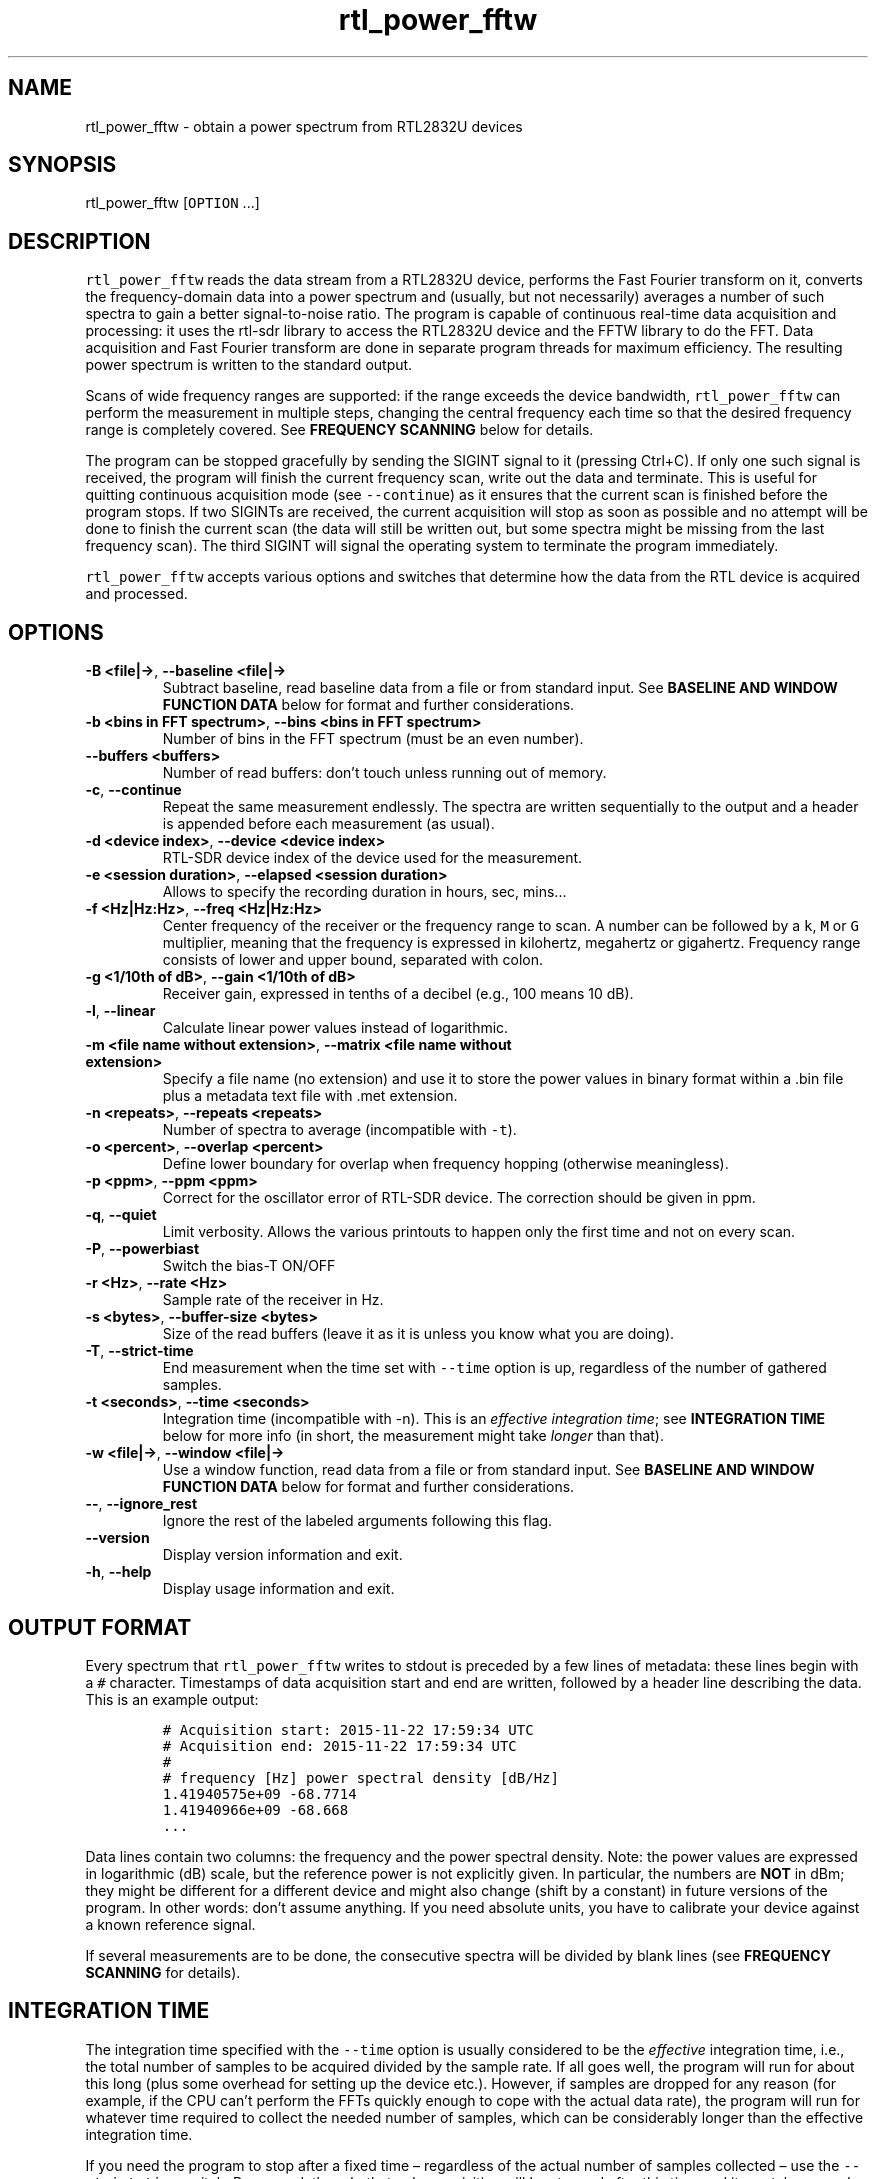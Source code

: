 .\" Automatically generated by Pandoc 2.14.0.3
.\"
.TH "rtl_power_fftw" "1" "" "" ""
.hy
.SH NAME
.PP
rtl_power_fftw - obtain a power spectrum from RTL2832U devices
.SH SYNOPSIS
.PP
rtl_power_fftw [\f[C]OPTION\f[R] \&...]
.SH DESCRIPTION
.PP
\f[C]rtl_power_fftw\f[R] reads the data stream from a RTL2832U device,
performs the Fast Fourier transform on it, converts the frequency-domain
data into a power spectrum and (usually, but not necessarily) averages a
number of such spectra to gain a better signal-to-noise ratio.
The program is capable of continuous real-time data acquisition and
processing: it uses the rtl-sdr library to access the RTL2832U device
and the FFTW library to do the FFT.
Data acquisition and Fast Fourier transform are done in separate program
threads for maximum efficiency.
The resulting power spectrum is written to the standard output.
.PP
Scans of wide frequency ranges are supported: if the range exceeds the
device bandwidth, \f[C]rtl_power_fftw\f[R] can perform the measurement
in multiple steps, changing the central frequency each time so that the
desired frequency range is completely covered.
See \f[B]FREQUENCY SCANNING\f[R] below for details.
.PP
The program can be stopped gracefully by sending the SIGINT signal to it
(pressing Ctrl+C).
If only one such signal is received, the program will finish the current
frequency scan, write out the data and terminate.
This is useful for quitting continuous acquisition mode (see
\f[C]--continue\f[R]) as it ensures that the current scan is finished
before the program stops.
If two SIGINTs are received, the current acquisition will stop as soon
as possible and no attempt will be done to finish the current scan (the
data will still be written out, but some spectra might be missing from
the last frequency scan).
The third SIGINT will signal the operating system to terminate the
program immediately.
.PP
\f[C]rtl_power_fftw\f[R] accepts various options and switches that
determine how the data from the RTL device is acquired and processed.
.SH OPTIONS
.TP
\f[B]\f[CB]-B <file|->\f[B]\f[R], \f[B]\f[CB]--baseline <file|->\f[B]\f[R]
Subtract baseline, read baseline data from a file or from standard
input.
See \f[B]BASELINE AND WINDOW FUNCTION DATA\f[R] below for format and
further considerations.
.TP
\f[B]\f[CB]-b <bins in FFT spectrum>\f[B]\f[R], \f[B]\f[CB]--bins <bins in FFT spectrum>\f[B]\f[R]
Number of bins in the FFT spectrum (must be an even number).
.TP
\f[B]\f[CB]--buffers <buffers>\f[B]\f[R]
Number of read buffers: don\[cq]t touch unless running out of memory.
.TP
\f[B]\f[CB]-c\f[B]\f[R], \f[B]\f[CB]--continue\f[B]\f[R]
Repeat the same measurement endlessly.
The spectra are written sequentially to the output and a header is
appended before each measurement (as usual).
.TP
\f[B]\f[CB]-d <device index>\f[B]\f[R], \f[B]\f[CB]--device <device index>\f[B]\f[R]
RTL-SDR device index of the device used for the measurement.
.TP
\f[B]\f[CB]-e <session duration>\f[B]\f[R], \f[B]\f[CB]--elapsed <session duration>\f[B]\f[R]
Allows to specify the recording duration in hours, sec, mins\&...
.TP
\f[B]\f[CB]-f <Hz|Hz:Hz>\f[B]\f[R], \f[B]\f[CB]--freq <Hz|Hz:Hz>\f[B]\f[R]
Center frequency of the receiver or the frequency range to scan.
A number can be followed by a \f[C]k\f[R], \f[C]M\f[R] or \f[C]G\f[R]
multiplier, meaning that the frequency is expressed in kilohertz,
megahertz or gigahertz.
Frequency range consists of lower and upper bound, separated with colon.
.TP
\f[B]\f[CB]-g <1/10th of dB>\f[B]\f[R], \f[B]\f[CB]--gain <1/10th of dB>\f[B]\f[R]
Receiver gain, expressed in tenths of a decibel (e.g., 100 means 10 dB).
.TP
\f[B]\f[CB]-l\f[B]\f[R], \f[B]\f[CB]--linear\f[B]\f[R]
Calculate linear power values instead of logarithmic.
.TP
\f[B]\f[CB]-m <file name without extension>\f[B]\f[R], \f[B]\f[CB]--matrix <file name without extension>\f[B]\f[R]
Specify a file name (no extension) and use it to store the power values
in binary format within a .bin file plus a metadata text file with .met
extension.
.TP
\f[B]\f[CB]-n <repeats>\f[B]\f[R], \f[B]\f[CB]--repeats <repeats>\f[B]\f[R]
Number of spectra to average (incompatible with \f[C]-t\f[R]).
.TP
\f[B]\f[CB]-o <percent>\f[B]\f[R], \f[B]\f[CB]--overlap <percent>\f[B]\f[R]
Define lower boundary for overlap when frequency hopping (otherwise
meaningless).
.TP
\f[B]\f[CB]-p <ppm>\f[B]\f[R], \f[B]\f[CB]--ppm <ppm>\f[B]\f[R]
Correct for the oscillator error of RTL-SDR device.
The correction should be given in ppm.
.TP
\f[B]\f[CB]-q\f[B]\f[R], \f[B]\f[CB]--quiet\f[B]\f[R]
Limit verbosity.
Allows the various printouts to happen only the first time and not on
every scan.
.TP
\f[B]\f[CB]-P\f[B]\f[R], \f[B]\f[CB]--powerbiast\f[B]\f[R]
Switch the bias-T ON/OFF
.TP
\f[B]\f[CB]-r <Hz>\f[B]\f[R], \f[B]\f[CB]--rate <Hz>\f[B]\f[R]
Sample rate of the receiver in Hz.
.TP
\f[B]\f[CB]-s <bytes>\f[B]\f[R], \f[B]\f[CB]--buffer-size <bytes>\f[B]\f[R]
Size of the read buffers (leave it as it is unless you know what you are
doing).
.TP
\f[B]\f[CB]-T\f[B]\f[R], \f[B]\f[CB]--strict-time\f[B]\f[R]
End measurement when the time set with \f[C]--time\f[R] option is up,
regardless of the number of gathered samples.
.TP
\f[B]\f[CB]-t <seconds>\f[B]\f[R], \f[B]\f[CB]--time <seconds>\f[B]\f[R]
Integration time (incompatible with -n).
This is an \f[I]effective integration time\f[R]; see \f[B]INTEGRATION
TIME\f[R] below for more info (in short, the measurement might take
\f[I]longer\f[R] than that).
.TP
\f[B]\f[CB]-w <file|->\f[B]\f[R], \f[B]\f[CB]--window <file|->\f[B]\f[R]
Use a window function, read data from a file or from standard input.
See \f[B]BASELINE AND WINDOW FUNCTION DATA\f[R] below for format and
further considerations.
.TP
\f[B]\f[CB]--\f[B]\f[R], \f[B]\f[CB]--ignore_rest\f[B]\f[R]
Ignore the rest of the labeled arguments following this flag.
.TP
\f[B]\f[CB]--version\f[B]\f[R]
Display version information and exit.
.TP
\f[B]\f[CB]-h\f[B]\f[R], \f[B]\f[CB]--help\f[B]\f[R]
Display usage information and exit.
.SH OUTPUT FORMAT
.PP
Every spectrum that \f[C]rtl_power_fftw\f[R] writes to stdout is
preceded by a few lines of metadata: these lines begin with a
\f[C]#\f[R] character.
Timestamps of data acquisition start and end are written, followed by a
header line describing the data.
This is an example output:
.IP
.nf
\f[C]
# Acquisition start: 2015-11-22 17:59:34 UTC
# Acquisition end: 2015-11-22 17:59:34 UTC
#
# frequency [Hz] power spectral density [dB/Hz]
1.41940575e+09 -68.7714
1.41940966e+09 -68.668
\&...
\f[R]
.fi
.PP
Data lines contain two columns: the frequency and the power spectral
density.
Note: the power values are expressed in logarithmic (dB) scale, but the
reference power is not explicitly given.
In particular, the numbers are \f[B]NOT\f[R] in dBm; they might be
different for a different device and might also change (shift by a
constant) in future versions of the program.
In other words: don\[cq]t assume anything.
If you need absolute units, you have to calibrate your device against a
known reference signal.
.PP
If several measurements are to be done, the consecutive spectra will be
divided by blank lines (see \f[B]FREQUENCY SCANNING\f[R] for details).
.SH INTEGRATION TIME
.PP
The integration time specified with the \f[C]--time\f[R] option is
usually considered to be the \f[I]effective\f[R] integration time, i.e.,
the total number of samples to be acquired divided by the sample rate.
If all goes well, the program will run for about this long (plus some
overhead for setting up the device etc.).
However, if samples are dropped for any reason (for example, if the CPU
can\[cq]t perform the FFTs quickly enough to cope with the actual data
rate), the program will run for whatever time required to collect the
needed number of samples, which can be considerably longer than the
effective integration time.
.PP
If you need the program to stop after a fixed time \[en] regardless of
the actual number of samples collected \[en] use the
\f[C]--strict-time\f[R] switch.
Be warned, though, that only \f[I]acquisition\f[R] will be stopped after
this time and it can take several more seconds for the FFT of the
remaining data to be performed (this time overhead depends on the number
of buffers used, see \f[B]BUFFERING\f[R] below).
.SH FREQUENCY SCANNING
.PP
If the frequency span is too large to be contained within a single
measurement (i.e., it exceeds the device bandwidth),
\f[C]rtl_power_fftw\f[R] will divide it into several consecutive
measurements.
.PP
Of course, this raises a question: how to go about fitting several
fixed-width (one device bandwidth) measurements into an arbitrary range?
One could go for non-overlapping measurements, which yields data that is
monotonously increasing in frequency, but then the whole scan might need
to start \f[I]below\f[R] the lowest requested frequency, or end
\f[I]above\f[R] the highest requested frequency, or even both.
Even worse, these extended ranges could happen to contain frequencies
not accepted by the device.
Another approach is therefore used, namely to cover the requested
frequency range exactly, but with overlapping measurements.
Note that \f[C]rtl_power_fftw\f[R] will not make any presumptions on
what to do with the overlaps: the overlapping spectra are simply written
to the output and all further data treatment is up to the user.
In case that your particular data treatment requires a certain minimum
amount of overlap, you can use the option \f[C]--overlap\f[R] to set the
desired lower bound for overlap in percentage of bandwidth.
.PP
All spectra within one scan of the desired frequency range are separated
in the output by a single blank line.
After the whole frequency range has been scanned, an additional blank
line is printed, so the measurement \f[I]sets\f[R] are separated by two
blank lines in total.
This output format is directly suitable as an input for
\f[C]gnuplot\f[R].
.SH BASELINE AND WINDOW FUNCTION DATA
.PP
The expected input format for baseline and window function data is one
value per line.
If a line contains multiple values, the last (rightmost) value is used:
this ensures that \f[C]rtl_power_fftw\f[R] can use its own output data
as an input for baseline correction \[en] the frequency column is simply
discarded.
Lines starting with \f[C]#\f[R] are treated as comments and are ignored
completely.
.PP
If both the baseline and window function data are to be read from
standard input, the baseline data is read first, followed by the window
function data.
.PP
The program does not check the window function data in any way, apart
from the requirement to have precisely enough data points.
Window function is only read in single precision, due to FFT being done
with floats, and there is no need to overcomplicate things.
Single precision FFT is faster than double on at least some hardware and
more than precise enough, as input data is actually only 8-bit.
Baseline data is in double precision, otherwise it would limit the
precision of averaging arbitrarily huge number of spectra.
.SH BUFFERING
.PP
Upon starting, the program allocates several data buffers (five by
default).
At any given time, one of the buffers is used to store the incoming data
from the device.
When the buffer fills up, it is queued for processing by the FFT routine
and an empty buffer is immediately taken to continue the data
acquisition; at this point, the number of empty buffers is also recorded
for statistical purposes (see below).
If no buffers are empty, the data acquisition blocks until one of the
buffers becomes available again.
This is, of course, an unwanted scenario because it leads to dropped
data.
.PP
At the end of the measurement, the program outputs a line with the
statistics on the number of available (empty) buffers.
This is an example of such a line:
.IP
.nf
\f[C]
Buffer queue histogram: 0 0 0 6 34 1
\f[R]
.fi
.PP
The numbers report how many times a particular number of available
buffers was encountered.
The first number corresponds to zero available buffers, the next one to
one available buffer and so on.
In this particular case, at least three buffers were available at all
times: three buffers were available on six occurrences, four buffers
were available on 34 occurrences and all five buffers were only
available once (when the program started and there was no data yet).
.PP
As long as the first number remains zero, you are fine - there was no
data loss.
If the first number happens to be nonzero and also exceeds the other
numbers, this means that your CPU is too slow and cannot perform the
FFTs quickly enough to match the incoming data rate.
You might be better off with a smaller FFT size or a slower sampling
rate.
.PP
On the contrary, if the first number is nonzero but is relatively small
compared to the other numbers, it might simply mean that the available
CPU power fluctuates heavily (e.g., if you have a fast processor but
other CPU-intensive tasks are running at the same time).
In such a case, you can try increasing the number of buffers with the
\f[C]--buffers\f[R] option and see if that helps.
.PP
Another scenario occurs if you have enough computing power but the
memory is limited: in such a (rare) case, you might actually want to
\f[I]reduce\f[R] the number of buffers.
.PP
The size (length) of the buffers is computed automatically to best match
the requirements of the measurement.
This is the recommended practice in most circumstances.
However, if you feel that you have a very good reason to fiddle with the
buffer size, you can do so with the \f[C]--buffer-size\f[R] option.
But do keep in mind that the buffer size should be a multiple of 16384
(this is a requirement of the rtl-sdr library).
.SH EXAMPLES
.PP
A basic call to \f[C]rtl_power_fftw\f[R] might look like this:
.IP
.nf
\f[C]
rtl_power_fftw -f 1420405752 -t 10 -b 512 > spectrum.dat
\f[R]
.fi
.PP
This will set the central frequency of the receiver to 1420405752 Hz
(the frequency of the hydrogen line), use a 512-point FFT to transform
the acquired signal, average the data for ten seconds and dump the
averaged spectrum to a file named \f[I]spectrum.dat\f[R].
.PP
By the virtue of the output data being suitable for direct use in
\f[C]gnuplot\f[R], the following pipeline can be used to acquire a
spectrum and draw it into a PNG image (for variety, the \f[C]-n\f[R]
option is used this time to request the average of 100 spectra):
.IP
.nf
\f[C]
rtl_power_fftw -f 1420405752 -n 100 -b 512 |\[rs]
   gnuplot -e \[dq]set term png; unset key; plot \[aq]-\[aq] w l\[dq] >plot.png
\f[R]
.fi
.PP
For quick-and-dirty live monitoring, you can do:
.IP
.nf
\f[C]
rtl_power_fftw -f 1420405752 -n 100 -b 512 -c |\[rs]
   sed -u \[aq]/rtl-power-fftw/s/.*/plot \[dq]-\[dq]/;/\[ha]$/{N;s/\[ha]\[rs]n$/e/}\[aq] |\[rs]
   gnuplot
\f[R]
.fi
.PP
In this pipeline, \f[C]sed\f[R] intervenes by replacing the header and
separators written by \f[C]rtl_power_fftw\f[R] with inline commands for
\f[C]gnuplot\f[R].
.PP
To scan frequencies between 100 MHz and 110 MHz and subtract baseline
data from each scan, you could do:
.IP
.nf
\f[C]
rtl_power_fftw -f 100M:110M -B baseline_data.dat > spectrum.dat
\f[R]
.fi
.PP
This example also illustrates the fact that for all the options where it
is possible, the program selects some safe default values and the
options can be omitted.
Although be noted that omiting the option to specify number of bins
(\f[C]-b\f[R]) and relying on its default value while subtracting
baseline is a discouraged practise.
You should always specify \f[C]--bins\f[R] along with
\f[C]--baseline\f[R].
.SH Binary output with metadata
.PP
To scan for 5 minutes, with reduced verbosity and writing a binary file
plus text metafile:
.IP
.nf
\f[C]
rtl_power_fftw -f 144100000:146100000 -b 500 -n 100 -g 350 -p 0 -e 5m -q -m myscanfilename
\f[R]
.fi
.PP
These parameters will produce a myscanfilename.bin binary file and, when
the 5 minutes will be elapsed you will get also myscanfilename.met text
file with this kind of content:
.PP
500 # frequency bins (columns)
.PD 0
.P
.PD
2816 # scans (rows)
.PD 0
.P
.PD
144100000 # startFreq (Hz)
.PD 0
.P
.PD
146096000 # endFreq (Hz)
.PD 0
.P
.PD
4000 # stepFreq (Hz)
.PD 0
.P
.PD
0.025 # effective integration time secs
.PD 0
.P
.PD
0.0557726 # avgScanDur (sec)
.PD 0
.P
.PD
160324152435 # firstAcqTimestamp UTC
.PD 0
.P
.PD
160324152935 # lastAcqTimestamp UTC
.PP
You can use these values for further processing and/or plotting the
binary file content.
The binary file is a continuous stream of float values (4 bytes each).
You get all the columns (the FFT bins) in a scan, one scan after the
other.
This matrix like layout can be easily plotted with gnuplot (or similar)
and has the advantage of keeping minimum file size, maximum precision
and fast rendering.
The average scan duration is calculated across the whole scan session (5
minutes in this case).
The words columns and rows refer to the planned vertical (waterfall)
rendering of the data.
.PP
Binary file size in this case is: 5,632,000 bytes.
.PD 0
.P
.PD
File size is directly influenced by parameters -f -b -n -e .
.SS AUTHORS
.PP
Klemen Blokar <klemen.blokar@ad-vega.si>
.PD 0
.P
.PD
Andrej Lajovic <andrej.lajovic@ad-vega.si>
